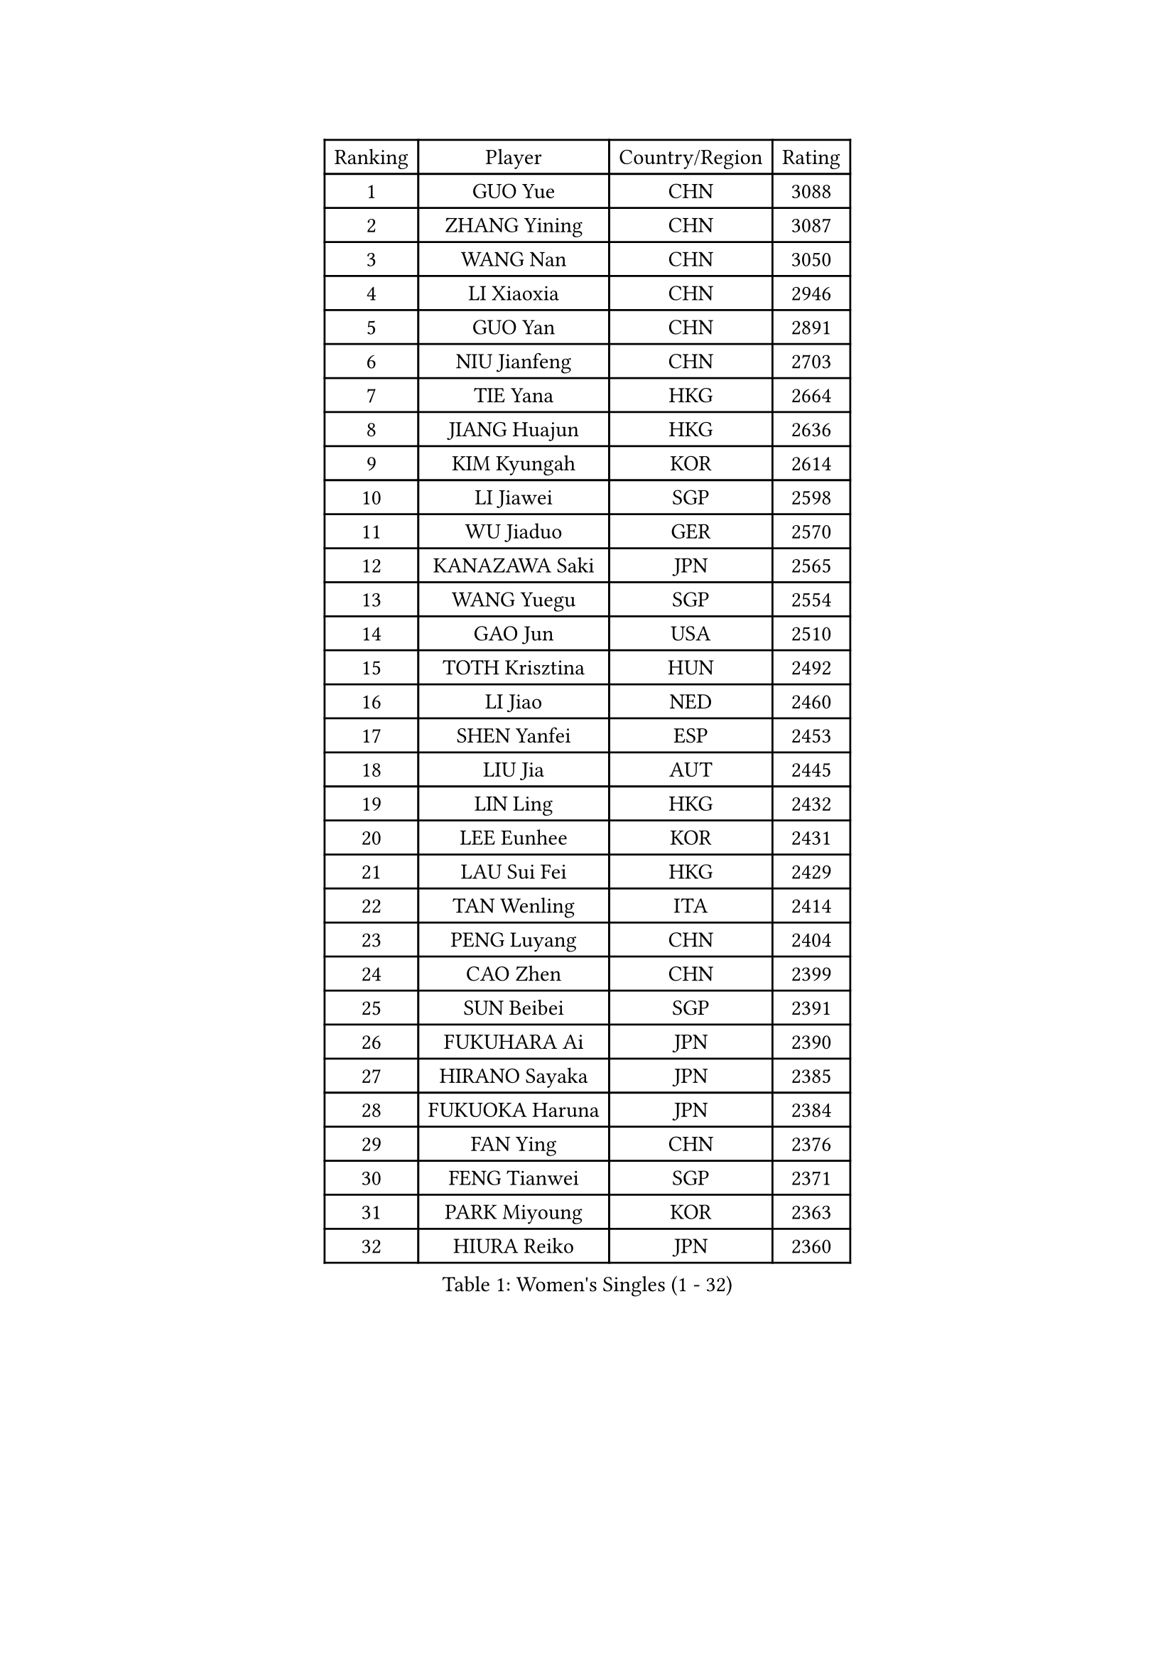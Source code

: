
#set text(font: ("Courier New", "NSimSun"))
#figure(
  caption: "Women's Singles (1 - 32)",
    table(
      columns: 4,
      [Ranking], [Player], [Country/Region], [Rating],
      [1], [GUO Yue], [CHN], [3088],
      [2], [ZHANG Yining], [CHN], [3087],
      [3], [WANG Nan], [CHN], [3050],
      [4], [LI Xiaoxia], [CHN], [2946],
      [5], [GUO Yan], [CHN], [2891],
      [6], [NIU Jianfeng], [CHN], [2703],
      [7], [TIE Yana], [HKG], [2664],
      [8], [JIANG Huajun], [HKG], [2636],
      [9], [KIM Kyungah], [KOR], [2614],
      [10], [LI Jiawei], [SGP], [2598],
      [11], [WU Jiaduo], [GER], [2570],
      [12], [KANAZAWA Saki], [JPN], [2565],
      [13], [WANG Yuegu], [SGP], [2554],
      [14], [GAO Jun], [USA], [2510],
      [15], [TOTH Krisztina], [HUN], [2492],
      [16], [LI Jiao], [NED], [2460],
      [17], [SHEN Yanfei], [ESP], [2453],
      [18], [LIU Jia], [AUT], [2445],
      [19], [LIN Ling], [HKG], [2432],
      [20], [LEE Eunhee], [KOR], [2431],
      [21], [LAU Sui Fei], [HKG], [2429],
      [22], [TAN Wenling], [ITA], [2414],
      [23], [PENG Luyang], [CHN], [2404],
      [24], [CAO Zhen], [CHN], [2399],
      [25], [SUN Beibei], [SGP], [2391],
      [26], [FUKUHARA Ai], [JPN], [2390],
      [27], [HIRANO Sayaka], [JPN], [2385],
      [28], [FUKUOKA Haruna], [JPN], [2384],
      [29], [FAN Ying], [CHN], [2376],
      [30], [FENG Tianwei], [SGP], [2371],
      [31], [PARK Miyoung], [KOR], [2363],
      [32], [HIURA Reiko], [JPN], [2360],
    )
  )#pagebreak()

#set text(font: ("Courier New", "NSimSun"))
#figure(
  caption: "Women's Singles (33 - 64)",
    table(
      columns: 4,
      [Ranking], [Player], [Country/Region], [Rating],
      [33], [WANG Chen], [CHN], [2360],
      [34], [SONG Ah Sim], [HKG], [2351],
      [35], [LIU Shiwen], [CHN], [2344],
      [36], [GANINA Svetlana], [RUS], [2343],
      [37], [CHANG Chenchen], [CHN], [2339],
      [38], [ZHANG Rui], [HKG], [2337],
      [39], [FUJII Hiroko], [JPN], [2336],
      [40], [DING Ning], [CHN], [2324],
      [41], [MONTEIRO DODEAN Daniela], [ROU], [2312],
      [42], [CHEN Qing], [CHN], [2310],
      [43], [KIM Mi Yong], [PRK], [2309],
      [44], [PAVLOVICH Viktoria], [BLR], [2290],
      [45], [KRAMER Tanja], [GER], [2290],
      [46], [UMEMURA Aya], [JPN], [2270],
      [47], [BOROS Tamara], [CRO], [2262],
      [48], [WU Xue], [DOM], [2250],
      [49], [#text(gray, "STEFF Mihaela")], [ROU], [2247],
      [50], [ODOROVA Eva], [SVK], [2238],
      [51], [JEON Hyekyung], [KOR], [2235],
      [52], [POTA Georgina], [HUN], [2227],
      [53], [JEE Minhyung], [AUS], [2225],
      [54], [SAMARA Elizabeta], [ROU], [2207],
      [55], [PAOVIC Sandra], [CRO], [2206],
      [56], [LI Nan], [CHN], [2173],
      [57], [FUJINUMA Ai], [JPN], [2170],
      [58], [TASEI Mikie], [JPN], [2165],
      [59], [ROBERTSON Laura], [GER], [2150],
      [60], [KWAK Bangbang], [KOR], [2137],
      [61], [NEGRISOLI Laura], [ITA], [2136],
      [62], [PAVLOVICH Veronika], [BLR], [2130],
      [63], [ERDELJI Anamaria], [SRB], [2122],
      [64], [XIAN Yifang], [FRA], [2122],
    )
  )#pagebreak()

#set text(font: ("Courier New", "NSimSun"))
#figure(
  caption: "Women's Singles (65 - 96)",
    table(
      columns: 4,
      [Ranking], [Player], [Country/Region], [Rating],
      [65], [LI Xue], [FRA], [2113],
      [66], [STEFANOVA Nikoleta], [ITA], [2108],
      [67], [#text(gray, "XU Yan")], [SGP], [2103],
      [68], [ZAMFIR Adriana], [ROU], [2095],
      [69], [BILENKO Tetyana], [UKR], [2093],
      [70], [YU Mengyu], [SGP], [2092],
      [71], [SHAN Xiaona], [GER], [2092],
      [72], [STRBIKOVA Renata], [CZE], [2090],
      [73], [#text(gray, "ZHANG Xueling")], [SGP], [2088],
      [74], [#text(gray, "JANG Hyon Ae")], [PRK], [2081],
      [75], [LI Qiangbing], [AUT], [2080],
      [76], [SCHALL Elke], [GER], [2075],
      [77], [PASKAUSKIENE Ruta], [LTU], [2074],
      [78], [MOON Hyunjung], [KOR], [2073],
      [79], [KOTIKHINA Irina], [RUS], [2072],
      [80], [BOLLMEIER Nadine], [GER], [2070],
      [81], [KOMWONG Nanthana], [THA], [2065],
      [82], [TAN Paey Fern], [SGP], [2063],
      [83], [KOSTROMINA Tatyana], [BLR], [2062],
      [84], [STRUSE Nicole], [GER], [2053],
      [85], [ISHIGAKI Yuka], [JPN], [2051],
      [86], [MOLNAR Cornelia], [CRO], [2050],
      [87], [KONISHI An], [JPN], [2026],
      [88], [LAY Jian Fang], [AUS], [2025],
      [89], [SCHOPP Jie], [GER], [2024],
      [90], [MUANGSUK Anisara], [THA], [2017],
      [91], [LU Yun-Feng], [TPE], [2014],
      [92], [VACENOVSKA Iveta], [CZE], [2014],
      [93], [LI Qian], [POL], [2004],
      [94], [#text(gray, "BADESCU Otilia")], [ROU], [1996],
      [95], [ETSUZAKI Ayumi], [JPN], [1995],
      [96], [CHENG I-Ching], [TPE], [1992],
    )
  )#pagebreak()

#set text(font: ("Courier New", "NSimSun"))
#figure(
  caption: "Women's Singles (97 - 128)",
    table(
      columns: 4,
      [Ranking], [Player], [Country/Region], [Rating],
      [97], [YU Kwok See], [HKG], [1990],
      [98], [XU Jie], [POL], [1982],
      [99], [KO Somi], [KOR], [1979],
      [100], [KRAVCHENKO Marina], [ISR], [1967],
      [101], [PAN Chun-Chu], [TPE], [1964],
      [102], [KIM Kyungha], [KOR], [1964],
      [103], [LOVAS Petra], [HUN], [1960],
      [104], [SHIM Serom], [KOR], [1956],
      [105], [ZHU Fang], [ESP], [1949],
      [106], [LI Chunli], [NZL], [1949],
      [107], [YOON Sunae], [KOR], [1947],
      [108], [GATINSKA Katalina], [BUL], [1946],
      [109], [KIM Jong], [PRK], [1943],
      [110], [LANG Kristin], [GER], [1942],
      [111], [BARTHEL Zhenqi], [GER], [1939],
      [112], [KOLTSOVA Anastasia], [RUS], [1939],
      [113], [GHATAK Poulomi], [IND], [1939],
      [114], [PALINA Irina], [RUS], [1936],
      [115], [GRUNDISCH Carole], [FRA], [1935],
      [116], [NEMES Olga], [ROU], [1927],
      [117], [IVANCAN Irene], [GER], [1925],
      [118], [MOLNAR Zita], [HUN], [1924],
      [119], [TIMINA Elena], [NED], [1923],
      [120], [EKHOLM Matilda], [SWE], [1919],
      [121], [TKACHOVA Tetyana], [UKR], [1919],
      [122], [MIROU Maria], [GRE], [1918],
      [123], [#text(gray, "GOBEL Jessica")], [GER], [1918],
      [124], [#text(gray, "PARK Chara")], [KOR], [1914],
      [125], [NI Xia Lian], [LUX], [1909],
      [126], [TERUI Moemi], [JPN], [1907],
      [127], [FEHER Gabriela], [SRB], [1901],
      [128], [MEDINA Iizzwa], [HON], [1899],
    )
  )
